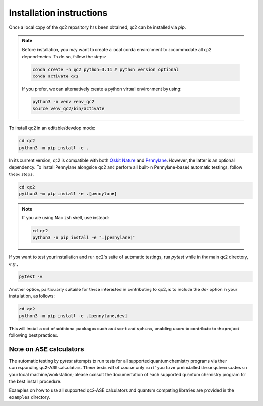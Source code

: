 Installation instructions
=========================

Once a local copy of the qc2 repository has been obtained, qc2 can be installed via `pip`.

.. note::

    Before installation, you may want to create a local conda environment to accommodate all qc2 dependencies. To do so,
    follow the steps:

    .. code-block:: console

        conda create -n qc2 python=3.11 # python version optional
        conda activate qc2


    If you prefer, we can alternatively create a python virtual environment by using:

    .. code-block:: console

        python3 -m venv venv_qc2
        source venv_qc2/bin/activate


To install qc2 in an editable/develop mode:

.. code-block:: console

    cd qc2
    python3 -m pip install -e .

In its current version, qc2 is compatible with
both `Qiskit Nature <https://qiskit.org/ecosystem/nature/>`_ and `Pennylane <https://pennylane.ai/>`_.
However, the latter is an optional dependency. To install Pennylane alongside qc2
and perform all built-in Pennylane-based automatic testings,
follow these steps:

.. code-block:: console

    cd qc2
    python3 -m pip install -e .[pennylane]


.. note::

    If you are using Mac zsh shell, use instead:

    .. code-block:: console

        cd qc2
        python3 -m pip install -e ".[pennylane]"


If you want to test your installation and run qc2's suite of automatic testings,
run `pytest` while in the main qc2 directory, *e.g.*,

.. code-block:: console

    pytest -v


Another option, particularly suitable for those interested in contributing to qc2,
is to include the `dev` option in your installation, as follows:

.. code-block:: console

    cd qc2
    python3 -m pip install -e .[pennylane,dev]

This will install a set of additional packages such as ``isort`` and ``sphinx``,
enabling users to contribute to the project following best practices.

Note on ASE calculators
-----------------------

The automatic testing by `pytest` attempts to run tests for all supported quantum chemistry programs via
their corresponding qc2-ASE calculators. These tests will of course only run if you have preinstalled
these qchem codes on
your local machine/workstation; please
consult the documentation of each supported quantum chemistry program for the best install procedure.

Examples on how to use all supported qc2-ASE calculators and quantum computing libraries are provided
in the ``examples`` directory.
